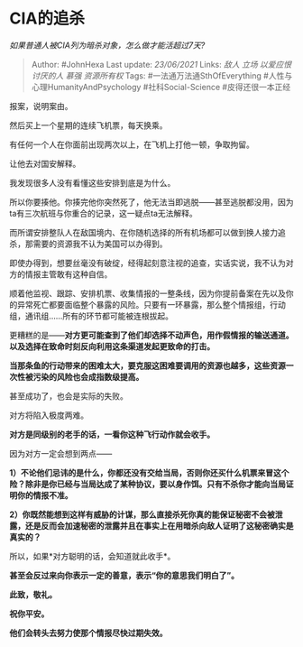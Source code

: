 * CIA的追杀
  :PROPERTIES:
  :CUSTOM_ID: cia的追杀
  :END:

/如果普通人被CIA列为暗杀对象，怎么做才能活超过7天?/

#+BEGIN_QUOTE
  Author: #JohnHexa Last update: /23/06/2021/ Links: [[敌人]] [[立场]]
  [[以爱应恨]] [[讨厌的人]] [[慕强]] [[资源所有权]] Tags:
  #一法通万法通SthOfEverything #人性与心理HumanityAndPsychology
  #社科Social-Science #皮得还很一本正经
#+END_QUOTE

报案，说明案由。

然后买上一个星期的连续飞机票，每天换乘。

有任何一个人在你面前出现两次以上，在飞机上打他一顿，争取拘留。

让他去对国安解释。

我发现很多人没有看懂这些安排到底是为什么。

所以你要揍他。你揍完他你突然死了，他无法当即逃脱------甚至逃脱都没用，因为ta有三次航班与你重合的记录，这一疑点ta无法解释。

而所谓安排整队人在敌国境内、在你随机选择的所有机场都可以做到换人接力追杀，那需要的资源我不认为美国可以办得到。

即使办得到，想要丝毫没有破绽，经得起刻意注视的追查，实话实说，我不认为对方的情报主管敢有这种自信。

顺着他监视、跟踪、安排机票、收集情报的一整条线，因为你提前备案在先以及你的异常死亡都要面临整个暴露的风险。只要有一环暴露，那么整个情报组，行动组，通讯组......所有的环节都可能被连根拔起。

更糟糕的是------*对方更可能查到了他们却选择不动声色，用作假情报的输送通道。以及选择在致命时刻反向利用这条渠道发起更致命的打击。*

*当那条鱼的行动带来的困难太大，要克服这困难要调用的资源也越多，这些资源一次性被污染的风险也会成指数级提高。*

甚至成功了，也会是实际的失败。

对方将陷入极度两难。

*对方是同级别的老手的话，一看你这种飞行动作就会收手。*

因为对方一定会想到两点------

*1）不论他们忌讳的是什么，你都还没有交给当局，否则你还买什么机票来冒这个险？除非是你已经与当局达成了某种协议，要以身作饵。只有不杀你才能向当局证明你的情报不准。*

*2）你既然能想到这样有威胁的计谋，那么直接杀死你真的能保证秘密不会被泄露，还是反而会加速秘密的泄露并且在事实上在用暗杀向敌人证明了这秘密确实是真实的？*

所以，如果*对方聪明的话，会知道就此收手*。

*甚至会反过来向你表示一定的善意，表示“你的意思我们明白了”。*

*此致，敬礼。*

*祝你平安。*

*他们会转头去努力使那个情报尽快过期失效。*
